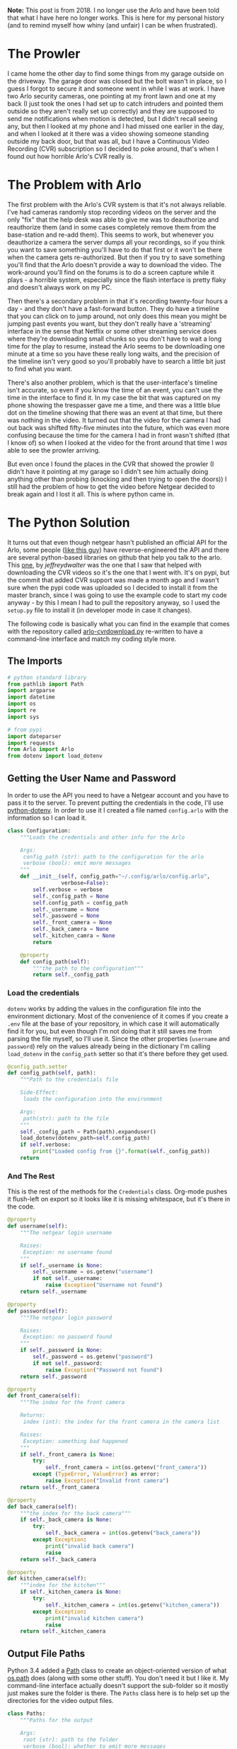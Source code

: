 #+BEGIN_COMMENT
.. title: Downloading Video From the Arlo (No Longer Works)
.. slug: downloading-video-from-the-arlo
.. date: 2018-09-20 11:28:53 UTC-07:00
.. tags: python,arlo
.. category: Arlo
.. link: 
.. description: Downloading video from the arlo.
.. type: text

#+END_COMMENT
#+OPTIONS: ^:{}
#+TOC: headlines 1

#+begin_notecard
**Note:** This post is from 2018. I no longer use the Arlo and have been told that what I have here no longer works. This is here for my personal history (and to remind myself how whiny (and unfair) I can be when frustrated).
#+end_notecard

* The Prowler
   I came home the other day to find some things from my garage outside on the driveway. The garage door was closed but the bolt wasn't in place, so I guess I forgot to secure it and someone went in while I was at work. I have two Arlo security cameras, one pointing at my front lawn and one at my back (I just took the ones I had set up to catch intruders and pointed them outside so they aren't really set up correctly) and they are supposed to send me notifications when motion is detected, but I didn't recall seeing any, but then I looked at my phone and I had missed one earlier in the day, and when I looked at it there was a video showing someone standing outside my back door, but that was all, but I have a Continuous Video Recording (CVR) subscription so I decided to poke around, that's when I found out how horrible Arlo's CVR really is.
   
* The Problem with Arlo
  The first problem with the Arlo's CVR system is that it's not always reliable. I've had cameras randomly stop recording videos on the server and the only "fix" that the help desk was able to give me was to deauthorize and reauthorize them (and in some cases completely remove them from the base-station and re-add them). This seems to work, but whenever you deauthorize a camera the server dumps all your recordings, so if you think you want to save something you'll have to do that first or it won't be there when the camera gets re-authorized. But then if you try to save something you'll find that the Arlo doesn't provide a way to download the video. The work-around you'll find on the forums is to do a screen capture while it plays - a horrible system, especially since the flash interface is pretty flaky and doesn't always work on my PC. 

  Then there's a secondary problem in that it's recording twenty-four hours a day - and they don't have a fast-forward button. They do have a timeline that you can click on to jump around, not only does this mean you might be jumping past events you want, but they don't really have a 'streaming' interface in the sense that Netflix or some other streaming service does where they're downloading small chunks so you don't have to wait a long time for the play to resume, instead the Arlo seems to be downloading one minute at a time so you have these really long waits, and the precision of the timeline isn't very good so you'll probably have to search a little bit just to find what you want.

  There's also another problem, which is that the user-interface's timeline isn't accurate, so even if you know the time of an event, you can't use the time in the interface to find it. In my case the bit that was captured on my phone showing the trespasser gave me a time, and there was a little blue dot on the timeline showing that there was an event at that time, but there was nothing in the video. It turned out that the video for the camera I had out back was shifted fifty-five minutes into the future, which was even more confusing because the time for the camera I had in front wasn't shifted (that I know of) so when I looked at the video for the front around that time I /was/ able to see the prowler arriving. 

  But even once I found the places in the CVR that showed the prowler (I didn't have it pointing at my garage so I didn't see him actually doing anything other than probing (knocking and then trying to open the doors)) I still had the problem of how to get the video before Netgear decided to break again and I lost it all. This is where python came in.
* The Python Solution
  It turns out that even though netgear hasn't published an official API for the Arlo, some people ([[http://www.robertogallea.com/blog/netgear-arlo-api][like this guy]]) have reverse-engineered the API and there are several python-based libraries on github that help you talk to the arlo. This [[https://github.com/jeffreydwalter/arlo][one]], by /jeffreydwalter/ was the one that I saw that helped with downloading the CVR videos so it's the one that I went with. It's on pypi, but the commit that added CVR support was made a month ago and I wasn't sure when the pypi code was uploaded so I decided to install it from the master branch, since I was going to use the example code to start my code anyway - by this I mean I had to pull the repository anyway, so I used the =setup.py= file to install it (in developer mode in case it changes).

  The following code is basically what you can find in the example that comes with the repository called [[https://github.com/jeffreydwalter/arlo/blob/master/examples/arlo-cvrdownload.py][arlo-cvrdownload.py]] re-written to have a command-line interface and match my coding style more.
#+BEGIN_SRC python :tangle arlo_cvr_download.py :exports none
<<python-imports>>

<<pypi-imports>>


<<credentials>>

<<credentials-dotenv>>

<<credentials-end>>


<<paths>>


<<downloader>>

<<call>>


<<main>>


<<cli>>
#+END_SRC
** The Imports
#+BEGIN_SRC python :noweb-ref python-imports
# python standard library
from pathlib import Path
import argparse
import datetime
import os
import re
import sys
#+END_SRC

#+BEGIN_SRC python :noweb-ref pypi-imports
# from pypi
import dateparser
import requests
from Arlo import Arlo
from dotenv import load_dotenv
#+END_SRC

** Getting the User Name and Password
   In order to use the API you need to have a Netgear account and you have to pass it to the server. To prevent putting the credentials in the code, I'll use [[https://github.com/theskumar/python-dotenv][python-dotenv]]. In order to use it I created a file named =config.arlo= with the information so I can load it.

#+BEGIN_SRC python :noweb-ref credentials
class Configuration:
    """Loads the credentials and other info for the Arlo

    Args:
     config_path (str): path to the configuration for the arlo
     verbose (bool): emit more messages
    """
    def __init__(self, config_path="~/.config/arlo/config.arlo",
                 verbose=False):
        self.verbose = verbose
        self._config_path = None
        self.config_path = config_path
        self._username = None
        self._password = None
        self._front_camera = None
        self._back_camera = None
        self._kitchen_camra = None
        return

    @property
    def config_path(self):
        """the path to the configuration"""
        return self._config_path
#+END_SRC

*** Load the credentials
    =dotenv= works by adding the values in the configuration file into the environment dictionary. Most of the convenience of it comes if you create a =.env= file at the base of your repository, in which case it will automatically find it for you, but even though I'm not doing that it still saves me from parsing the file myself, so I'll use it. Since the other properties (=username= and =password=) rely on the values already being in the dictionary I'm calling =load_dotenv= in the =config_path= setter so that it's there before they get used.

#+BEGIN_SRC python :noweb-ref credentials-dotenv
    @config_path.setter
    def config_path(self, path):
        """Path to the credentials file

        Side-Effect:
         loads the configuration into the environment

        Args:
         path(str): path to the file
        """
        self._config_path = Path(path).expanduser()
        load_dotenv(dotenv_path=self.config_path)
        if self.verbose:
            print("Loaded config from {}".format(self._config_path))
        return
#+END_SRC

*** And The Rest
    This is the rest of the methods for the =Credentials= class. Org-mode pushes it flush-left on export so it looks like it is missing whitespace, but it's there in the code.

#+BEGIN_SRC python :noweb-ref credentials-end
    @property
    def username(self):
        """The netgear login username

        Raises:
         Exception: no username found
        """
        if self._username is None:
            self._username = os.getenv("username")
            if not self._username:
                raise Exception("Username not found")
        return self._username

    @property
    def password(self):
        """The netgear login password

        Raises:
         Exception: no password found
        """
        if self._password is None:
            self._password = os.getenv("password")
            if not self._password:
                raise Exception("Password not found")
        return self._password

    @property
    def front_camera(self):
        """The index for the front camera

        Returns:
         index (int): the index for the front camera in the camera list

        Raises:
         Exception: something bad happened
        """
        if self._front_camera is None:
            try:
                self._front_camera = int(os.getenv("front_camera"))
            except (TypeError, ValueError) as error:
                raise Exception("Invalid front camera")
        return self._front_camera

    @property
    def back_camera(self):
        """the index for the back camera"""
        if self._back_camera is None:
            try:
                self._back_camera = int(os.getenv("back_camera"))
            except Exception:
                print("invalid back camera")
                raise
        return self._back_camera

    @property
    def kitchen_camera(self):
        """index for the kitchen"""
        if self._kitchen_camera is None:
            try:
                self._kitchen_camera = int(os.getenv("kitchen_camera"))
            except Exception:
                print("invalid kitchen camera")
                raise
        return self._kitchen_camera
#+END_SRC

** Output File Paths
   Python 3.4 added a [[https://docs.python.org/3/library/pathlib.html][Path]] class to create an object-oriented version of what [[https://docs.python.org/3/library/os.path.html][os.path]] does (along with some other stuff). You don't need it but I like it. My command-line interface actually doesn't support the sub-folder so it mostly just makes sure the folder is there. The =Paths= class here is to help set up the directories for the video output files.

#+BEGIN_SRC python :noweb-ref paths
class Paths:
    """Paths for the output

    Args:
     root (str): path to the folder
     verbose (bool): whether to emit more messages
    """
    def __init__(self, root=".", verbose=False):
        # warning: the 'root' setter uses self.verbose
        # so set it before setting self.root
        self.verbose = verbose
        self._root = None
        self.root = root
        return

    @property
    def root(self):
        """path to the folder"""
        return self._root

    @root.setter
    def root(self, path):
        """path to put the files in"""
        if self._root is None:
            self._root = Path(path)
            self._root.mkdir(parents=True, exist_ok=True)
            if self.verbose:
                print("Root Video Path: {}".format(self._root))
        return self._root

    def add_subfolder(self, sub):
        """adds the root to the sub

        creates the sub-folder if it doesn't exist

        Args:
         sub(str): subfolder name

        Returns:
         path: path object for the sub-directory
        """
        path = self.root.joinpath(sub)
        path.mkdir(parents=True, exist_ok=True)
        if self.verbose:
            print("subfolder: {}".format(path))
        return path
#+END_SRC
** Downloader
   This is the class to actually do the downloading. It essentially does what the example does but I like it to be both smaller and more verbose so this matches my style more.

#+BEGIN_SRC python :noweb-ref downloader
class Downloader:
    """Downloads the videos

    Args:
     camera (int): index of the camera to grab the files for
     start (str): date and time for the start of the videos
     end (str): date and time for the end of the videos
     path: object with the path for folders to store
     configuration: object with configuration information about the arlo
     output_timestamp(str): how to timestamp the files saved
     verbose (bool): emit more messages
    """
    date_format = "%Y%m%d"
    video_url = re.compile("^http.+(?P<camera>[A-Z0-9]{13})"
                           "_[0-9]{13}_"
                           "(?P<timestamp>[0-9]{13})")

    def __init__(self, camera, start, end, path,
                 configuration,
                 output_timestamp="%Y-%m-%d_%H_%M_%S",
                 verbose=False,
                 ):
        self.camera = camera
        self.start = start
        self.end = end
        self.path = path
        self.output_timestamp = output_timestamp
        self.verbose = verbose
        self.configuration = configuration
        self._start_time = None
        self._end_time = None
        self._start_date = None
        self._end_date = None
        self._arlo = None
        self._basestations = None
        self._cameras = None
        self._playlist = None
        return

    @property
    def start_time(self):
        """Starting time for the videos

        Returns:
         time (datetime.datetime): the starting time of videos to pull
        """
        if self._start_time is None:
            self._start_time = dateparser.parse(self.start)
            if self.verbose:
                print("Start Time: {}".format(self._start_time))
        return self._start_time

    @property
    def end_time(self):
        """ending time for the videos

        Returns:
         time (datetime.datetime): ending time of videos to pull
        """
        if self._end_time is None:
            self._end_time = dateparser.parse(self.end)
            if self.verbose:
                print("End Time: {}".format(self._end_time))
        return self._end_time

    @property
    def start_date(self):
        """The start date for the playlist

        Returns:
         start-date (`string`): starting date for the recordings
        """
        if self._start_date is None:
            self._start_date = self.start_time.strftime(self.date_format)
            if self.verbose:
                print("Start Date: {}".format(self._start_date))
        return self._start_date

    @property
    def end_date(self):
        """end-date for the playlist

        Returns:
         end-date (`str`): end-date for the recordings
        """
        if self._end_date is None:
            self._end_date = self.end_time.strftime(self.date_format)
            if self.verbose:
                print("End Date: {}".format(self._end_date))
        return self._end_date

    @property
    def arlo(self):
        """The Arlo object

        Instantiating the Arlo object automatically calls Login(), which
        returns an oAuth token that gets cached. Subsequent successful calls
        to login will update the oAuth token

        Returns:
         Arlo: thing to talk to the arlo
        """
        if self._arlo is None:
            self._arlo = Arlo(self.configuration.username,
                              self.configuration.password)
            if self.verbose:
                print("Arlo created")
        return self._arlo

    @property
    def basestations(self):
        """This next part was in the original code but not used

        I'm leaving it in on the chance that it might be needed for the
        side-effects

        Gets the list of devices and filter on device type to only get
        the basestation.
        This will return an array which includes all of the basestation's
        associated metadata.

        Returns:
         list: list of basestations
        """
        if self._basestations is None:
            self._basestations = self.arlo.GetDevices('basestation')
            if self.verbose:
                print("Base Stations retrieved")
        return self._basestations

    @property
    def cameras(self):
        """Get the camera.

        Returns:
          array: the camera's metadata
        """
        if self._cameras is None:
            self._cameras = self.arlo.GetDevices('camera')
            if self.verbose:
                print("Cameras retrieved")
        return self._cameras

    @property
    def playlist(self):
        """the recordings within our date-range

        Raises:
         SystemExit: no playlist for the dates was found
        """
        if self._playlist is None:
            if self.verbose:
                print("Getting Playlist")
            self._playlist = self.arlo.GetCvrPlaylist(
                self.cameras[self.camera],
                self.start_date,
                self.end_date)
            self._playlist = self._playlist["playlist"]
            if not self._playlist:
                sys.exit(
                    ("No playlist found for camera"
                     " {} from {} through {}").format(
                         self.camera,
                         self.start_date,
                         self.end_date,
                     ))
        return self._playlist
#+END_SRC

*** The Call
This does the actual downloading. It downloads some =m3u8= files and then pulls the files that they refer to. [[https://en.wikipedia.org/wiki/M3U#M3U8][m3u8]] (MP3 URL with UTF-8 encoding) is a format to list URLs or paths that point to media and is said to be popular (by Wikipedia) in Dynamic Adaptive Streaming over HTTP (although I don't think the arlo uses DASH).

#+BEGIN_SRC python :noweb-ref call
    def __call__(self):
        """Downloads the videos"""
        print("Downloading CVR videos from {} to {}".format(
            self.start, self.end))
        try:
            # the playlist values is a list of lists
            for playlist in self.playlist.values():
                # each 'playlist' is a list of dictionaries
                for recordings in playlist:
                    m3u8 = requests.get(recordings["url"]).text.split("\n")
                    for location in m3u8:
                        match = self.video_url.match(location)
                        if match:
                            camera_id = match.group("camera")
                            video_time = datetime.datetime.fromtimestamp(
                                int(match.group("timestamp")) // 1000)
                            if self.verbose:
                                print("Video Time: {}".format(video_time))
                            if self.start_time < video_time < self.end_time:
                                filename = (
                                    camera_id
                                    + '-'
                                    + video_time.strftime(
                                        self.output_timestamp)
                                    + '.mp4')

                                file_path = self.path.joinpath(filename)
                                if file_path.is_file():
                                    print(
                                        ("Video {} already exists, "
                                         "not downloading.").format(filename))
                                else:
                                    print('Downloading {}'.format(filename))
                                    with file_path.open('wb') as writer:
                                        # Get video as a chunked stream.
                                        # StreamRecording returns a generator.
                                        for chunk in self.arlo.StreamRecording(
                                                location):
                                            writer.write(chunk)
                        elif self.verbose:
                            print("didn't match")
                self.arlo.Logout()
                print('Logged out')
        except Exception as e:
            print(e)
            self.arlo.Logout()
            print('Logged out')
        return
#+END_SRC

* A Command-Line Interface
#+BEGIN_SRC python :noweb-ref main
def main():
    parser = argparse.ArgumentParser()
    parser.add_argument("camera", help="location of the camera to use",
                        choices=["front", "back", "kitchen"])
    parser.add_argument("start", help="Time of earliest video to grab")
    parser.add_argument("end", help="Time of latest video to grab")
    parser.add_argument("--sub-folder", help="sub-folder to put the videos in",
                        default=".")
    parser.add_argument("--verbose", action="store_true",
                        help="Emit more messages")
    arguments = parser.parse_args()
    path = Paths(root=arguments.sub_folder, verbose=arguments.verbose)
    configuration = Configuration(verbose=arguments.verbose)
    camera = getattr(configuration, "{}_camera".format(arguments.camera))
    download = Downloader(camera=camera,
                          start=arguments.start,
                          end=arguments.end,
                          configuration=configuration,
                          path=path.root,
                          verbose=arguments.verbose)
    download()
    return
#+END_SRC

#+BEGIN_SRC python :noweb-ref cli
if __name__ == "__main__":
    main()
#+END_SRC

* Conclusion
For a consumer product this seems like a lot of work to download videos, but I'm glad someone went to the trouble to build this to make up for Netgear's horrible user interface. The Arlo seems like some decent (although probably overpriced) hardware matched to some pretty bad software and nearly non-existent customer support or documentation and a not particularly robust web-service. I don't know that I would recommend it to anyone who wants more than a web-camera.
